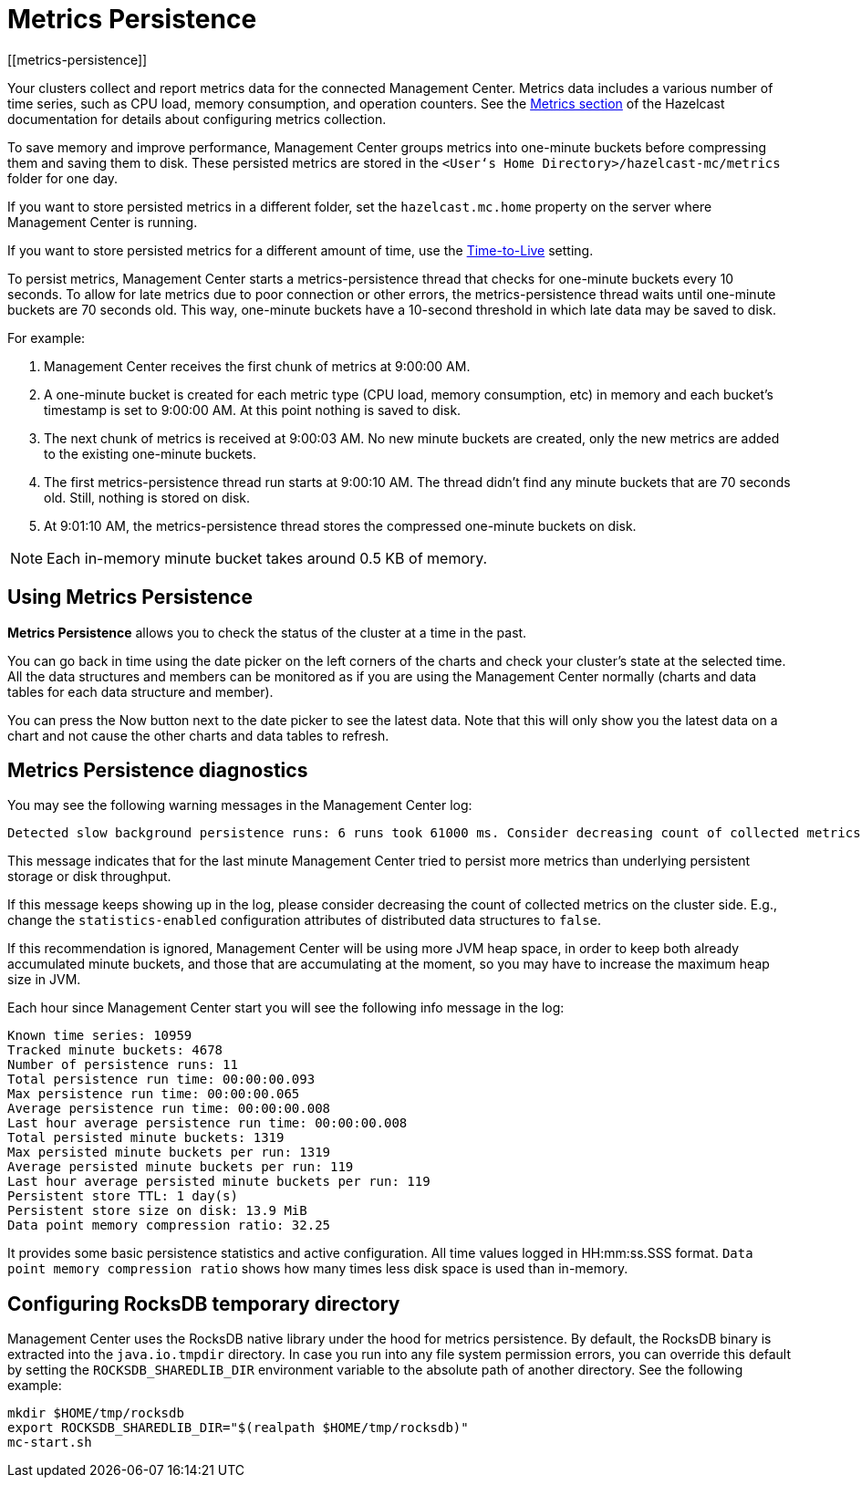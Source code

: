 = Metrics Persistence
[[metrics-persistence]]

Your clusters collect and report metrics data for the connected Management Center.
Metrics data includes a various number of time series, such as CPU load, memory consumption,
and operation counters.
See the xref:hazelcast:maintain-cluster:monitoring.adoc[Metrics section] of the Hazelcast documentation
for details about configuring metrics collection.

To save memory and improve performance, Management Center groups metrics into one-minute buckets before compressing them and saving them to disk.
These persisted metrics are stored in the `<User‘s Home Directory>/hazelcast-mc/metrics`
folder for one day.

If you want to store persisted metrics in a different folder, set the `hazelcast.mc.home` property on the server where Management Center is running.

If you want to store persisted metrics for a different amount of time, use the xref:configuring.adoc#disk-usage-config[Time-to-Live] setting.

To persist metrics, Management Center starts a metrics-persistence thread that checks for one-minute buckets every 10 seconds.
To allow for late metrics due to poor connection or other errors, the metrics-persistence thread waits until one-minute buckets are 70 seconds old.
This way, one-minute buckets have a 10-second threshold in which late data may be saved to disk.

For example:

. Management Center receives the first chunk of metrics at 9:00:00 AM.
. A one-minute bucket is created for each metric type (CPU load, memory consumption, etc) in memory and each bucket's timestamp is set to 9:00:00 AM.
At this point nothing is saved to disk.
. The next chunk of metrics is received at 9:00:03 AM.
No new minute buckets are created, only the new metrics are added to the existing one-minute buckets.
. The first metrics-persistence thread run starts at 9:00:10 AM.
The thread didn’t find any minute buckets that are 70 seconds old.
Still, nothing is stored on disk.
. At 9:01:10 AM, the metrics-persistence thread stores the compressed one-minute buckets on disk.

NOTE: Each in-memory minute bucket takes around 0.5 KB of memory.

== Using Metrics Persistence

**Metrics Persistence** allows you to check the status of the cluster at a time in the past.

You can go back in time using the date picker on the left corners of the charts and check your cluster's state at the selected time.
All the data structures and members can be monitored as if you are using the Management Center normally (charts and data tables for each data structure and member).

You can press the Now button next to the date picker to see the latest data.
Note that this will only show you the latest data on a chart and not cause the other charts and data tables to refresh.

== Metrics Persistence diagnostics

You may see the following warning messages in the Management Center log:

....
Detected slow background persistence runs: 6 runs took 61000 ms. Consider decreasing count of collected metrics.
....

This message indicates that for the last minute Management Center tried to persist more metrics than underlying persistent storage or disk throughput.

If this message keeps showing up in the log, please consider decreasing the count of collected metrics on the cluster side.
E.g., change the `statistics-enabled` configuration attributes of distributed data structures to `false`.

If this recommendation is ignored, Management Center will be using more JVM heap space, in order to keep both already accumulated minute buckets, and those that are accumulating at the moment, so you may have to increase the maximum heap size in JVM.

Each hour since Management Center start you will see the following info message in the log:

....
Known time series: 10959
Tracked minute buckets: 4678
Number of persistence runs: 11
Total persistence run time: 00:00:00.093
Max persistence run time: 00:00:00.065
Average persistence run time: 00:00:00.008
Last hour average persistence run time: 00:00:00.008
Total persisted minute buckets: 1319
Max persisted minute buckets per run: 1319
Average persisted minute buckets per run: 119
Last hour average persisted minute buckets per run: 119
Persistent store TTL: 1 day(s)
Persistent store size on disk: 13.9 MiB
Data point memory compression ratio: 32.25
....

It provides some basic persistence statistics and active configuration.
All time values logged in HH:mm:ss.SSS format.
`Data point memory compression ratio` shows how many times less disk space is used than in-memory.

== Configuring RocksDB temporary directory

Management Center uses the RocksDB native library under the hood for metrics persistence. By default, the RocksDB binary
is extracted into the `java.io.tmpdir` directory. In case you run into any file system permission errors, you can override
this default by setting the `ROCKSDB_SHAREDLIB_DIR` environment variable to the absolute path of another directory. See the following example:

[source,bash,subs="attributes+"]
----
mkdir $HOME/tmp/rocksdb
export ROCKSDB_SHAREDLIB_DIR="$(realpath $HOME/tmp/rocksdb)"
mc-start.sh
----
